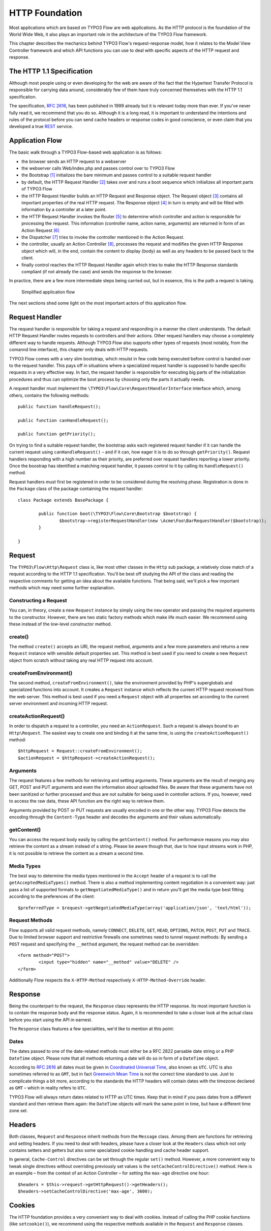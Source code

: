 HTTP Foundation
===============

Most applications which are based on TYPO3 Flow are web applications. As the HTTP
protocol is the foundation of the World Wide Web, it also plays an important role in
the architecture of the TYPO3 Flow framework.

This chapter describes the mechanics behind TYPO3 Flow's request-response model, how it
relates to the Model View Controller framework and which API functions you can use
to deal with specific aspects of the HTTP request and response.

The HTTP 1.1 Specification
--------------------------

Although most people using or even developing for the web are aware of the fact that
the Hypertext Transfer Protocol is responsible for carrying data around, considerably
few of them have truly concerned themselves with the HTTP 1.1 specification.

The specification, `RFC 2616`_, has been published in 1999 already but it is
relevant today more than ever. If you've never fully read it, we recommend that you
do so. Although it is a long read, it is important to understand the intentions and
rules of the protocol before you can send cache headers or response codes in good
conscience, or even claim that you developed a true `REST`_ service.

Application Flow
----------------

The basic walk through a TYPO3 Flow-based web application is as follows:

* the browser sends an HTTP request to a webserver
* the webserver calls Web/index.php and passes control over to TYPO3 Flow
* the Bootstrap [#]_ initializes the bare minimum and passes control to a suitable
  request handler
* by default, the HTTP Request Handler [#]_ takes over and runs a boot sequence
  which initializes all important parts of TYPO3 Flow
* the HTTP Request Handler builds an HTTP Request and Response object. The Request
  object [#]_ contains all important properties of the real HTTP request. The
  Response object [#]_ in turn is empty and will be filled with information by a
  controller at a later point.
* the HTTP Request Handler invokes the Router [#]_ to determine which controller
  and action is responsible for processing the request. This information (controller
  name, action name, arguments) are returned in form of an Action Request [#]_
* the Dispatcher [#]_ tries to invoke the controller mentioned in the Action
  Request.
* the controller, usually an Action Controller [#]_, processes the request and
  modifies the given HTTP Response object which will, in the end, contain the
  content to display (body) as well as any headers to be passed back to the client.
* finally control reaches the HTTP Request Handler again which tries to make the
  HTTP Response standards compliant (if not already the case) and sends the response
  to the browser.

In practice, there are a few more intermediate steps being carried out, but in
essence, this is the path a request is taking.

.. figure:: Images/Http_ApplicationFlow.png
	:alt: Simplified application flow
	:class: screenshot-fullsize

	Simplified application flow

The next sections shed some light on the most important actors of this application
flow.

Request Handler
---------------

The request handler is responsible for taking a request and responding in a manner
the client understands. The default HTTP Request Handler routes requests to
controllers and their actions. Other request handlers may choose a completely
different way to handle requests. Although TYPO3 Flow also supports other types of
requests (most notably, from the comannd line interface), this chapter only deals
with HTTP requests.

TYPO3 Flow comes with a very slim bootstrap, which resulst in  few code being executed
before control is handed over to the request handler. This pays off in situations
where a specialized request handler is supposed to handle specific requests in a
very effective way. In fact, the request handler is responsible for executing big
parts of the initialization procedures and thus can optimize the boot process by
choosing only the parts it actually needs.

A request handler must implement the ``\TYPO3\Flow\Core\RequestHandlerInterface``
interface which, among others, contains the following methods::

	public function handleRequest();

	public function canHandleRequest();

	public function getPriority();

On trying to find a suitable request handler, the bootstrap asks each registered
request handler if it can handle the current request using ``canHandleRequest()``
– and if it can, how eager it is to do so through ``getPriority()``. Request
handlers responding with a high number as their priority, are preferred over request
handlers reporting a lower priority. Once the boostrap has identified a matching
request handler, it passes control to it by calling its ``handleRequest()`` method.

Request handlers must first be registered in order to be considered during the
resolving phase. Registration is done in the ``Package`` class of the package
containing the request handler::

	class Package extends BasePackage {

		public function boot(\TYPO3\Flow\Core\Bootstrap $bootstrap) {
			$bootstrap->registerRequestHandler(new \Acme\Foo\BarRequestHandler($bootstrap));
		}

	}

Request
-------

The ``TYPO3\Flow\Http\Request`` class is, like most other classes in the ``Http``
sub package, a relatively close match of a request according to the HTTP 1.1
specification. You'll be best off studying the API of the class and reading the
respective comments for getting an idea about the available functions. That being
said, we'll pick a few important methods which may need some further explanation.

Constructing a Request
~~~~~~~~~~~~~~~~~~~~~~

You can, in theory, create a new ``Request`` instance by simply using the ``new``
operator and passing the required arguments to the constructor. However, there are
two static factory methods which make life much easier. We recommend using these
instead of the low-level constructor method.

create()
~~~~~~~~

The method ``create()`` accepts an URI, the request method, arguments and a few more
parameters and returns a new ``Request`` instance with sensible default properties
set. This method is best used if you need to create a new ``Request`` object from
scratch without taking any real HTTP request into account.

createFromEnvironment()
~~~~~~~~~~~~~~~~~~~~~~~

The second method, ``createFromEnvironment()``, take the environment provided
by PHP's superglobals and specialized functions into account. It creates a
``Request`` instance which reflects the current HTTP request received from the
web server. This method is best used if you need a ``Request`` object with all
properties set according to the current server environment and incoming HTTP request.

createActionRequest()
~~~~~~~~~~~~~~~~~~~~~

In order to dispatch a request to a controller, you need an ``ActionRequest``.
Such a request is always bound to an ``Http\Request``. The easiest way to create
one and binding it at the same time, is using the ``createActionRequest()`` method::

	$httpRequest = Request::createFromEnvironment();
	$actionRequest = $httpRequest->createActionRequest();

Arguments
~~~~~~~~~

The request features a few methods for retrieving and setting arguments. These
arguments are the result of merging any GET, POST and PUT arguments and even the
information about uploaded files. Be aware that these arguments have not been
sanitized or further processed and thus are not suitable for being used in controller
actions. If you, however, need to access the raw data, these API function are the right way
to retrieve them.

Arguments provided by POST or PUT requests are usually encoded in one or the other
way. TYPO3 Flow detects the encoding through the ``Content-Type`` header and decodes the
arguments and their values automatically.

getContent()
~~~~~~~~~~~~

You can access the request body easily by calling the ``getContent()`` method. For
performance reasons you may also retrieve the content as a stream instead of a
string. Please be aware though that, due to how input streams work in PHP, it is not
possible to retrieve the content as a stream a second time.

Media Types
~~~~~~~~~~~

The best way to determine the media types mentioned in the ``Accept`` header of a
request is to call the ``getAcceptedMediaTypes()`` method. There is also a method
implementing content negotiation in a convenient way: just pass a list of supported
formats to ``getNegotiatedMediaType()`` and in return you'll get the media type
best fitting according to the preferences of the client::

	$preferredType = $request->getNegotiatedMediaType(array('application/json', 'text/html'));

Request Methods
~~~~~~~~~~~~~~~

Flow supports all valid request methods, namely ``CONNECT``, ``DELETE``, ``GET``, ``HEAD``, ``OPTIONS``, ``PATCH``,
``POST``, ``PUT`` and ``TRACE``.
Due to limited browser support and restrictive firewalls one sometimes need to tunnel request methods:
By sending a ``POST`` request and specifying the ``__method`` argument, the request method can be overridden::

	<form method="POST">
		<input type="hidden" name="__method" value="DELETE" />
	</form>

Additionally Flow respects the ``X-HTTP-Method`` respectively ``X-HTTP-Method-Override`` header.

Response
--------

Being the counterpart to the request, the ``Response`` class represents the HTTP
response. Its most important function is to contain the response body and the
response status. Again, it is recommended to take a closer look at the actual
class before you start using the API in earnest.

The ``Response`` class features a few specialities, we'd like to mention at this
point:

Dates
~~~~~

The dates passed to one of the date-related methods must either be a RFC 2822
parsable date string or a PHP ``DateTime`` object. Please note that all methods
returning a date will do so in form of a ``DateTime`` object.

According to `RFC 2616`_ all dates must be given in `Coordinated Universal Time`_,
also known as ``UTC``. UTC is also sometimes referred to as ``GMT``, but in fact
`Greenwich Mean Time`_ is not the correct time standard to use. Just to complicate
things a bit more, according to the standards the HTTP headers will contain dates
with the timezone declared as ``GMT`` – which in reality refers to ``UTC``.

TYPO3 Flow will always return dates related to HTTP as UTC times. Keep that in mind if
you pass dates from a different standard and then retrieve them again: the
``DateTime`` objects will mark the same point in time, but have a different time
zone set.

Headers
-------

Both classes, ``Request`` and ``Response`` inherit methods from the ``Message``
class. Among them are functions for retrieving and setting headers. If you need to
deal with headers, please have a closer look at the ``Headers`` class which not
only contains setters and getters but also some specialized cookie handling and
cache header support.

In general, ``Cache-Control`` directives can be set through the regular ``set()``
method. However, a more convenient way to tweak single directives without overriding
previously set values is the ``setCacheControlDirective()`` method. Here is an
example – from the context of an Action Controller – for setting the ``max-age``
directive one hour::

	$headers = $this->request->getHttpRequest()->getHeaders();
	$headers->setCacheControlDirective('max-age', 3600);

Cookies
-------

The HTTP foundation provides a very convenient way to deal with cookies. Instead of
calling the PHP cookie functions (like ``setcookie()``), we recommend using the
respective methods available in the ``Request`` and ``Response`` classes.

Like requests and responses, a cookie also is represented by a PHP class. Instead
of working on arrays with values, instances of the ``Cookie`` class are used.
In order to set a cookie, just create a new ``Cookie`` object and add it to the
HTTP response::

	public function myAction() {
		$cookie = new Cookie('myCounter', 1);
		$this->response->setCookie($cookie);
	}

As soon as the response is sent to the browser, the cookie is sent as part of it.
With the next request, the user agent will send the cookie through the ``Cookie``
header. These headers are parsed automatically and can be retrieved from the
``Request`` object::

	public function myAction() {
		$httpRequest = $this->request->getHttpRequest();
		if ($httpRequest->hasCookie('myCounter')) {
			$cookie = $httpRequest->getCookie('myCounter');
			$this->view->assign('counter', $cookie->getValue());
		}
	}

The cookie value can be updated and re-assigned to the response::

	public function myAction() {
		$httpRequest = $this->request->getHttpRequest();
		if ($httpRequest->hasCookie('myCounter')) {
			$cookie = $httpRequest->getCookie('myCounter');
		} else {
			$cookie = new Cookie('myCounter', 1);
		}
		$this->view->assign('counter', $cookie->getValue());

		$cookie->setValue((integer)$cookie->getValue() + 1);
		$this->response->setCookie($cookie);
	}

Finally, a cookie can be deleted by calling the ``expire()`` method::

	public function myAction() {
		$httpRequest = $this->request->getHttpRequest();
		$cookie = $httpRequest->getCookie('myCounter');
		$cookie->expire();
		$this->response->setCookie($cookie);
	}

Uri
---

The ``Http`` sub package also provides a class representing a ``Unified Resource
Identifier``, better known as ``URI``.  The difference between a URI and a URL is
not as complicated as you might think. "URI" is more generic, so URLs are URIs but
not the other way around. A URI identifies a resource by its name or location.
But it does not have to specify the representation of that resource – URLs do that.
Consider the following examples:

A URI specifying a resource:

* http://flow.typo3.org/images/logo

A URL specifying two different representations of that resource:

* http://flow.typo3.org/images/logo.png
* http://flow.typo3.org/images/logo.gif

Throughout the framework we use the term ``URI`` instead of ``URL`` because it is
more generic and more often than not, the correct term to use.

All methods in TYPO3 Flow returning a URI will do so in form of a URI object. Most
methods requiring a URI will also accept a string representation.

You are encouraged to use the ``Uri`` class for your own purposes – you'll get a
nice API and validation for free!

Virtual Browser
---------------

The HTTP foundation comes with a virtual browser which allows for sending and
receiving HTTP requests and responses. The browser's API basically follows the
functions of a typical web browser. The requests and responses are used in form of
``Http\Request`` and ``Http\Response`` instances, similar to the requests and
responses used by TYPO3 Flow's request handling mechanism.

Request Engines
~~~~~~~~~~~~~~~

The engine responsible for actually sending the request is pluggable. Currently
there are two engines delivered with TYPO3 Flow:

* ``InternalRequestEngine`` simulates requests for use in functional tests
* ``CurlEngine`` uses the cURL extension to send real requests to other servers

Sending a request and processing the response is a matter of a few lines::

	/**
	 * A sample controller
	 */
	class MyController extends ActionController {

		/**
		 * @Flow\Inject
		 * @var \TYPO3\Flow\Http\Client\Browser
		 */
		protected $browser;

		/**
		 * @Flow\Inject
		 * @var \TYPO3\Flow\Http\Client\CurlEngine
		 */
		protected $browserRequestEngine;

		/**
		 * Some action
		 */
		public function testAction() {
			$this->browser->setRequestEngine($this->browserRequestEngine);
			$response = $this->browser->request('http://flow.typo3.org');
			return ($response->hasHeader('X-Flow-Powered') ? 'yes' : 'no');
		}

As there is no default engine selected for the browser, you need to set one
yourself. Of course you can use the advanced Dependency Injection techniques
(through Objects.yaml) for injecting an engine into the browser you use.

Also note that the virtual browser is of scope Prototype in order to support
multiple browsers with possibly different request engines.

Functional Testing
~~~~~~~~~~~~~~~~~~

The base test case for functional test cases already provides a browser which you
can use for testing controllers and other application parts which are accessible
via HTTP. This browser has the ``InternalRequestEngine`` set by default::

	/**
	 * Some functional tests
	 */
	class SomeTest extends \TYPO3\Flow\Tests\FunctionalTestCase {

		/**
		 * @var boolean
		 */
		protected $testableHttpEnabled = TRUE;

		/**
		 * Send a request to a controller of my application.
		 * Hint: The host name is not evaluated by TYPO3 Flow and thus doesn't matter
		 *
		 * @test
		 */
		public function someTest() {
			$response = $this->browser->request('http://localhost/Acme.Demo/Foo/bar.html');
			$this->assertContains('it works', $response->getContent());
		}

	}


.. _RFC 2616: http://tools.ietf.org/html/rfc2616
.. _REST: http://en.wikipedia.org/wiki/Representational_state_transfer
.. _Coordinated Universal Time: http://en.wikipedia.org/wiki/Coordinated_Universal_Time
.. _Greenwich Mean Time: http://en.wikipedia.org/wiki/Greenwich_Mean_Time

.. [#] TYPO3\Flow\Core\Bootstrap
.. [#] TYPO3\Flow\Http\RequestHandler
.. [#] TYPO3\Flow\Http\Request
.. [#] TYPO3\Flow\Http\Response
.. [#] TYPO3\Flow\Mvc\Routing\Router
.. [#] TYPO3\Flow\Mvc\ActionRequest
.. [#] TYPO3\Flow\Mvc\Dispatcher
.. [#] TYPO3\Flow\Mvc\Controller\ActionController
